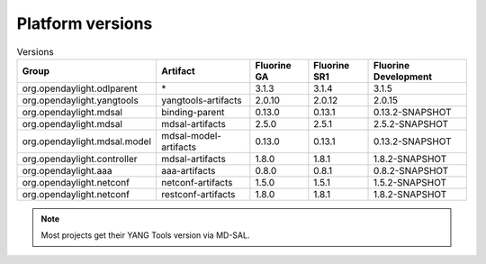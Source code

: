 .. _platform-versions:

Platform versions
=================

.. list-table:: Versions
   :widths: auto
   :header-rows: 1

   * - Group
     - Artifact
     - Fluorine GA
     - Fluorine SR1
     - Fluorine Development

   * - org.opendaylight.odlparent
     - \*
     - 3.1.3
     - 3.1.4
     - 3.1.5

   * - org.opendaylight.yangtools
     - yangtools-artifacts
     - 2.0.10
     - 2.0.12
     - 2.0.15

   * - org.opendaylight.mdsal
     - binding-parent
     - 0.13.0
     - 0.13.1
     - 0.13.2-SNAPSHOT

   * - org.opendaylight.mdsal
     - mdsal-artifacts
     - 2.5.0
     - 2.5.1
     - 2.5.2-SNAPSHOT

   * - org.opendaylight.mdsal.model
     - mdsal-model-artifacts
     - 0.13.0
     - 0.13.1
     - 0.13.2-SNAPSHOT

   * - org.opendaylight.controller
     - mdsal-artifacts
     - 1.8.0
     - 1.8.1
     - 1.8.2-SNAPSHOT

   * - org.opendaylight.aaa
     - aaa-artifacts
     - 0.8.0
     - 0.8.1
     - 0.8.2-SNAPSHOT

   * - org.opendaylight.netconf
     - netconf-artifacts
     - 1.5.0
     - 1.5.1
     - 1.5.2-SNAPSHOT

   * - org.opendaylight.netconf
     - restconf-artifacts
     - 1.8.0
     - 1.8.1
     - 1.8.2-SNAPSHOT

.. note:: Most projects get their YANG Tools version via MD-SAL.
